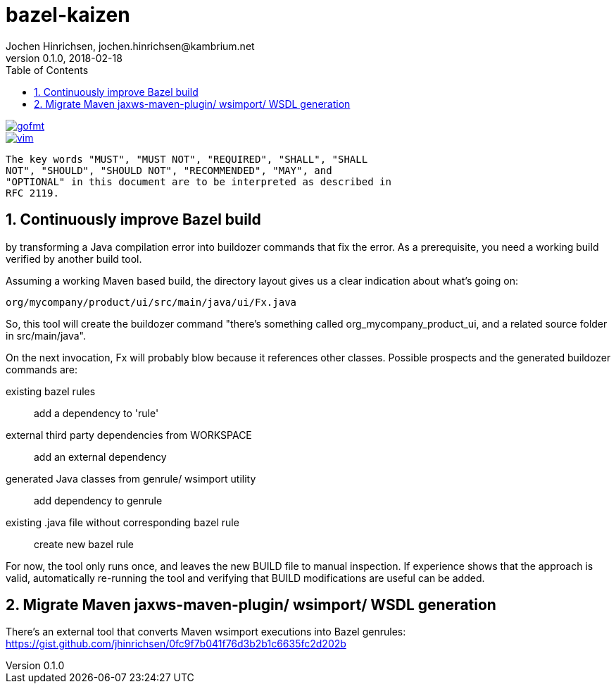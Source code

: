 = bazel-kaizen
Jochen Hinrichsen, jochen.hinrichsen@kambrium.net
v0.1.0, 2018-02-18
:numbered:
:toc: left


image::https://img.shields.io/badge/code%20style-gofmt-brightgreen.svg[alt="gofmt", link="https://golang.org/cmd/gofmt/"]
image::https://img.shields.io/badge/editor-vim-brightgreen.svg[alt="vim", link="http://www.vim.org"]


     The key words "MUST", "MUST NOT", "REQUIRED", "SHALL", "SHALL
     NOT", "SHOULD", "SHOULD NOT", "RECOMMENDED", "MAY", and
     "OPTIONAL" in this document are to be interpreted as described in
     RFC 2119.

== Continuously improve Bazel build

by transforming a Java compilation error into buildozer commands that fix the
error. As a prerequisite, you need a working build verified by another build
tool.

Assuming a working Maven based build, the directory layout gives us a clear
indication about what's going on:

----
org/mycompany/product/ui/src/main/java/ui/Fx.java
----

So, this tool will create the buildozer command "there's something called
org_mycompany_product_ui, and a related source folder in src/main/java".

On the next invocation, Fx will probably blow because it references other
classes. Possible prospects and the generated buildozer commands are:

existing bazel rules::
	add a dependency to 'rule'

external third party dependencies from WORKSPACE::
	add an external dependency

generated Java classes from genrule/ wsimport utility::
	add dependency to genrule

existing .java file without corresponding bazel rule::
	create new bazel rule


For now, the tool only runs once, and leaves the new BUILD file to manual
inspection. If experience shows that the approach is valid, automatically
re-running the tool and verifying that BUILD modifications are useful can be
added.

== Migrate Maven jaxws-maven-plugin/ wsimport/ WSDL generation

There's an external tool that converts Maven wsimport executions into Bazel
genrules: https://gist.github.com/jhinrichsen/0fc9f7b041f76d3b2b1c6635fc2d202b

